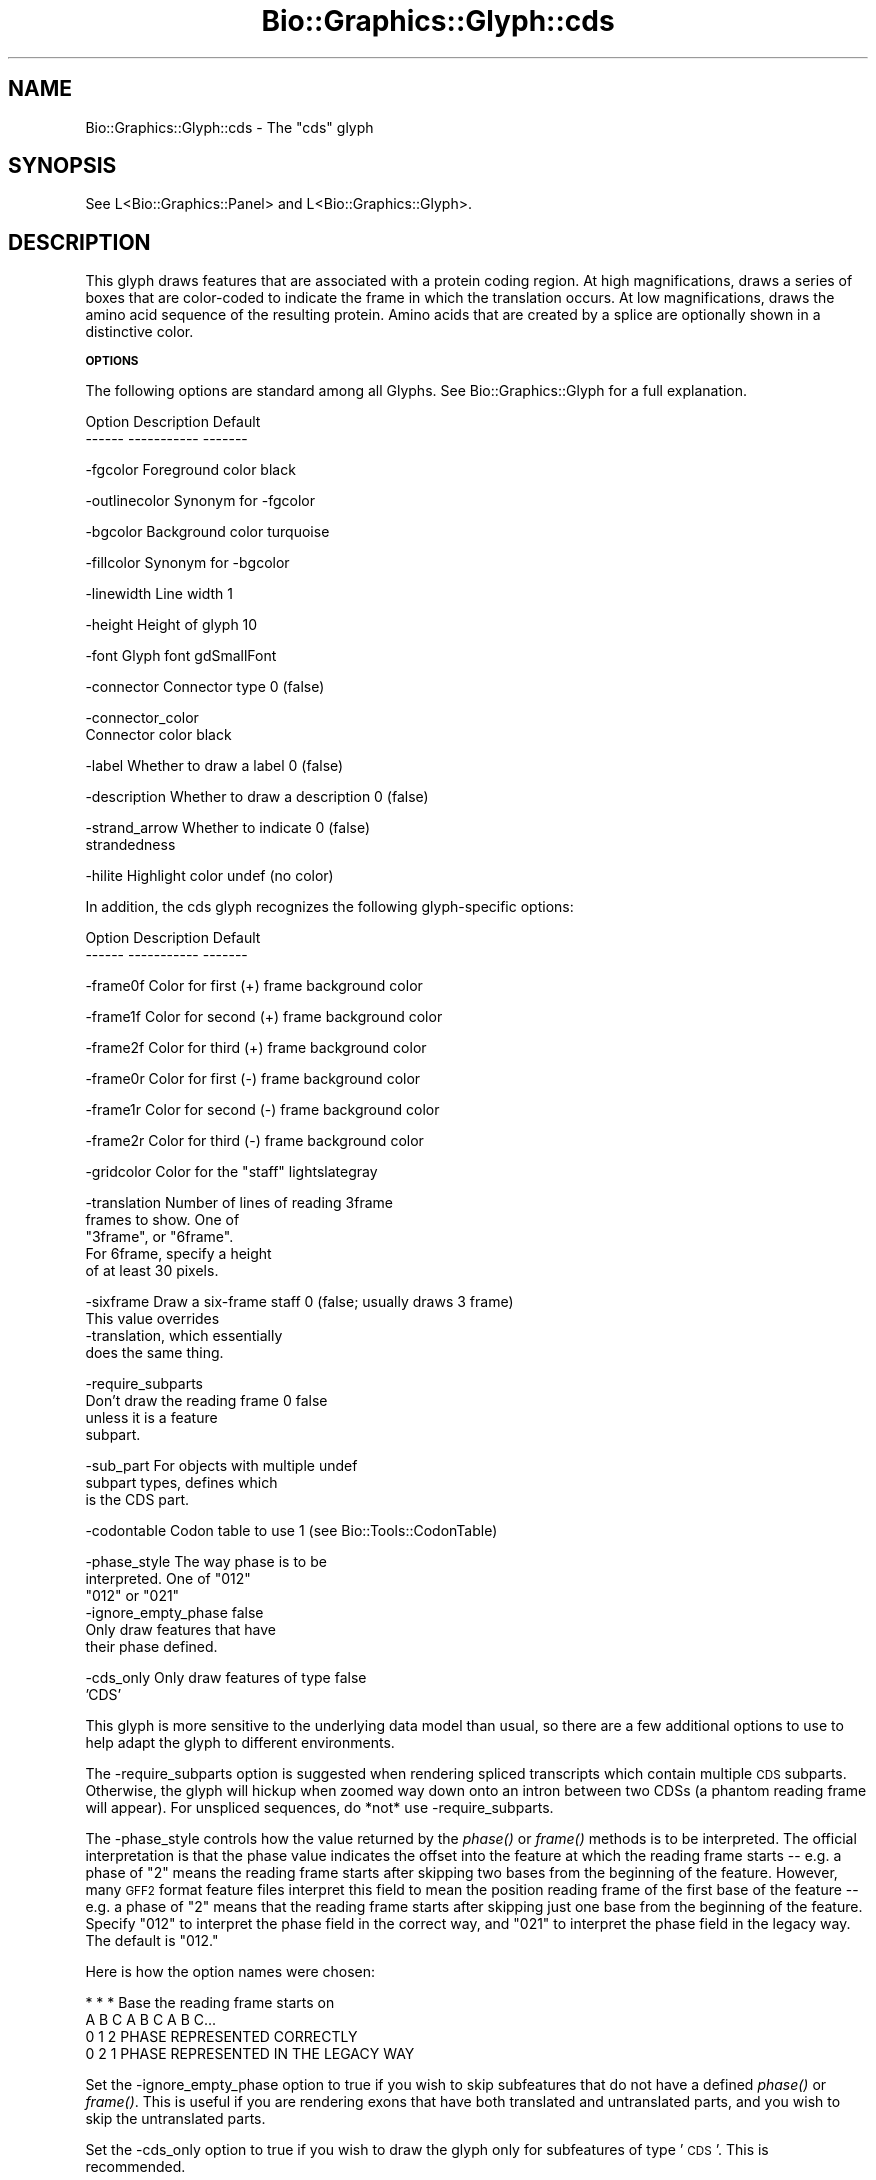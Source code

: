 .\" Automatically generated by Pod::Man v1.37, Pod::Parser v1.32
.\"
.\" Standard preamble:
.\" ========================================================================
.de Sh \" Subsection heading
.br
.if t .Sp
.ne 5
.PP
\fB\\$1\fR
.PP
..
.de Sp \" Vertical space (when we can't use .PP)
.if t .sp .5v
.if n .sp
..
.de Vb \" Begin verbatim text
.ft CW
.nf
.ne \\$1
..
.de Ve \" End verbatim text
.ft R
.fi
..
.\" Set up some character translations and predefined strings.  \*(-- will
.\" give an unbreakable dash, \*(PI will give pi, \*(L" will give a left
.\" double quote, and \*(R" will give a right double quote.  | will give a
.\" real vertical bar.  \*(C+ will give a nicer C++.  Capital omega is used to
.\" do unbreakable dashes and therefore won't be available.  \*(C` and \*(C'
.\" expand to `' in nroff, nothing in troff, for use with C<>.
.tr \(*W-|\(bv\*(Tr
.ds C+ C\v'-.1v'\h'-1p'\s-2+\h'-1p'+\s0\v'.1v'\h'-1p'
.ie n \{\
.    ds -- \(*W-
.    ds PI pi
.    if (\n(.H=4u)&(1m=24u) .ds -- \(*W\h'-12u'\(*W\h'-12u'-\" diablo 10 pitch
.    if (\n(.H=4u)&(1m=20u) .ds -- \(*W\h'-12u'\(*W\h'-8u'-\"  diablo 12 pitch
.    ds L" ""
.    ds R" ""
.    ds C` ""
.    ds C' ""
'br\}
.el\{\
.    ds -- \|\(em\|
.    ds PI \(*p
.    ds L" ``
.    ds R" ''
'br\}
.\"
.\" If the F register is turned on, we'll generate index entries on stderr for
.\" titles (.TH), headers (.SH), subsections (.Sh), items (.Ip), and index
.\" entries marked with X<> in POD.  Of course, you'll have to process the
.\" output yourself in some meaningful fashion.
.if \nF \{\
.    de IX
.    tm Index:\\$1\t\\n%\t"\\$2"
..
.    nr % 0
.    rr F
.\}
.\"
.\" For nroff, turn off justification.  Always turn off hyphenation; it makes
.\" way too many mistakes in technical documents.
.hy 0
.if n .na
.\"
.\" Accent mark definitions (@(#)ms.acc 1.5 88/02/08 SMI; from UCB 4.2).
.\" Fear.  Run.  Save yourself.  No user-serviceable parts.
.    \" fudge factors for nroff and troff
.if n \{\
.    ds #H 0
.    ds #V .8m
.    ds #F .3m
.    ds #[ \f1
.    ds #] \fP
.\}
.if t \{\
.    ds #H ((1u-(\\\\n(.fu%2u))*.13m)
.    ds #V .6m
.    ds #F 0
.    ds #[ \&
.    ds #] \&
.\}
.    \" simple accents for nroff and troff
.if n \{\
.    ds ' \&
.    ds ` \&
.    ds ^ \&
.    ds , \&
.    ds ~ ~
.    ds /
.\}
.if t \{\
.    ds ' \\k:\h'-(\\n(.wu*8/10-\*(#H)'\'\h"|\\n:u"
.    ds ` \\k:\h'-(\\n(.wu*8/10-\*(#H)'\`\h'|\\n:u'
.    ds ^ \\k:\h'-(\\n(.wu*10/11-\*(#H)'^\h'|\\n:u'
.    ds , \\k:\h'-(\\n(.wu*8/10)',\h'|\\n:u'
.    ds ~ \\k:\h'-(\\n(.wu-\*(#H-.1m)'~\h'|\\n:u'
.    ds / \\k:\h'-(\\n(.wu*8/10-\*(#H)'\z\(sl\h'|\\n:u'
.\}
.    \" troff and (daisy-wheel) nroff accents
.ds : \\k:\h'-(\\n(.wu*8/10-\*(#H+.1m+\*(#F)'\v'-\*(#V'\z.\h'.2m+\*(#F'.\h'|\\n:u'\v'\*(#V'
.ds 8 \h'\*(#H'\(*b\h'-\*(#H'
.ds o \\k:\h'-(\\n(.wu+\w'\(de'u-\*(#H)/2u'\v'-.3n'\*(#[\z\(de\v'.3n'\h'|\\n:u'\*(#]
.ds d- \h'\*(#H'\(pd\h'-\w'~'u'\v'-.25m'\f2\(hy\fP\v'.25m'\h'-\*(#H'
.ds D- D\\k:\h'-\w'D'u'\v'-.11m'\z\(hy\v'.11m'\h'|\\n:u'
.ds th \*(#[\v'.3m'\s+1I\s-1\v'-.3m'\h'-(\w'I'u*2/3)'\s-1o\s+1\*(#]
.ds Th \*(#[\s+2I\s-2\h'-\w'I'u*3/5'\v'-.3m'o\v'.3m'\*(#]
.ds ae a\h'-(\w'a'u*4/10)'e
.ds Ae A\h'-(\w'A'u*4/10)'E
.    \" corrections for vroff
.if v .ds ~ \\k:\h'-(\\n(.wu*9/10-\*(#H)'\s-2\u~\d\s+2\h'|\\n:u'
.if v .ds ^ \\k:\h'-(\\n(.wu*10/11-\*(#H)'\v'-.4m'^\v'.4m'\h'|\\n:u'
.    \" for low resolution devices (crt and lpr)
.if \n(.H>23 .if \n(.V>19 \
\{\
.    ds : e
.    ds 8 ss
.    ds o a
.    ds d- d\h'-1'\(ga
.    ds D- D\h'-1'\(hy
.    ds th \o'bp'
.    ds Th \o'LP'
.    ds ae ae
.    ds Ae AE
.\}
.rm #[ #] #H #V #F C
.\" ========================================================================
.\"
.IX Title "Bio::Graphics::Glyph::cds 3"
.TH Bio::Graphics::Glyph::cds 3 "2008-07-07" "perl v5.8.8" "User Contributed Perl Documentation"
.SH "NAME"
Bio::Graphics::Glyph::cds \- The "cds" glyph
.SH "SYNOPSIS"
.IX Header "SYNOPSIS"
.Vb 1
\&  See L<Bio::Graphics::Panel> and L<Bio::Graphics::Glyph>.
.Ve
.SH "DESCRIPTION"
.IX Header "DESCRIPTION"
This glyph draws features that are associated with a protein coding
region.  At high magnifications, draws a series of boxes that are
color-coded to indicate the frame in which the translation occurs.  At
low magnifications, draws the amino acid sequence of the resulting
protein.  Amino acids that are created by a splice are optionally
shown in a distinctive color.
.Sh "\s-1OPTIONS\s0"
.IX Subsection "OPTIONS"
The following options are standard among all Glyphs.  See
Bio::Graphics::Glyph for a full explanation.
.PP
.Vb 2
\&  Option      Description                      Default
\&  ------      -----------                      -------
.Ve
.PP
.Vb 1
\&  -fgcolor      Foreground color               black
.Ve
.PP
.Vb 1
\&  -outlinecolor Synonym for -fgcolor
.Ve
.PP
.Vb 1
\&  -bgcolor      Background color               turquoise
.Ve
.PP
.Vb 1
\&  -fillcolor    Synonym for -bgcolor
.Ve
.PP
.Vb 1
\&  -linewidth    Line width                     1
.Ve
.PP
.Vb 1
\&  -height       Height of glyph                10
.Ve
.PP
.Vb 1
\&  -font         Glyph font                     gdSmallFont
.Ve
.PP
.Vb 1
\&  -connector    Connector type                 0 (false)
.Ve
.PP
.Vb 2
\&  -connector_color
\&                Connector color                black
.Ve
.PP
.Vb 1
\&  -label        Whether to draw a label        0 (false)
.Ve
.PP
.Vb 1
\&  -description  Whether to draw a description  0 (false)
.Ve
.PP
.Vb 2
\&  -strand_arrow Whether to indicate            0 (false)
\&                 strandedness
.Ve
.PP
.Vb 1
\&  -hilite       Highlight color                undef (no color)
.Ve
.PP
In addition, the cds glyph recognizes the following glyph-specific
options:
.PP
.Vb 2
\&  Option      Description                      Default
\&  ------      -----------                      -------
.Ve
.PP
.Vb 1
\&  -frame0f    Color for first (+) frame        background color
.Ve
.PP
.Vb 1
\&  -frame1f    Color for second (+) frame       background color
.Ve
.PP
.Vb 1
\&  -frame2f    Color for third (+) frame        background color
.Ve
.PP
.Vb 1
\&  -frame0r    Color for first (-) frame        background color
.Ve
.PP
.Vb 1
\&  -frame1r    Color for second (-) frame       background color
.Ve
.PP
.Vb 1
\&  -frame2r    Color for third (-) frame        background color
.Ve
.PP
.Vb 1
\&  -gridcolor  Color for the "staff"            lightslategray
.Ve
.PP
.Vb 5
\&  -translation Number of lines of reading      3frame
\&               frames to show. One of
\&               "3frame", or "6frame".
\&               For 6frame, specify a height
\&               of at least 30 pixels.
.Ve
.PP
.Vb 4
\&  -sixframe   Draw a six-frame staff           0 (false; usually draws 3 frame)
\&              This value overrides
\&              -translation, which essentially
\&              does the same thing.
.Ve
.PP
.Vb 4
\&  -require_subparts
\&              Don't draw the reading frame 0   false
\&              unless it is a feature
\&              subpart.
.Ve
.PP
.Vb 3
\&  -sub_part   For objects with multiple        undef
\&              subpart types, defines which
\&              is the CDS part.
.Ve
.PP
.Vb 1
\&  -codontable   Codon table to use             1 (see Bio::Tools::CodonTable)
.Ve
.PP
.Vb 6
\&  -phase_style  The way phase is to be
\&                interpreted. One of            "012"
\&                "012" or "021"
\&  -ignore_empty_phase                          false
\&              Only draw features that have
\&              their phase defined.
.Ve
.PP
.Vb 2
\&  -cds_only   Only draw features of type       false
\&              'CDS'
.Ve
.PP
This glyph is more sensitive to the underlying data model than usual,
so there are a few additional options to use to help adapt the glyph
to different environments.
.PP
The \-require_subparts option is suggested when rendering spliced
transcripts which contain multiple \s-1CDS\s0 subparts.  Otherwise, the glyph
will hickup when zoomed way down onto an intron between two CDSs (a
phantom reading frame will appear).  For unspliced sequences, do *not*
use \-require_subparts.
.PP
The \-phase_style controls how the value returned by the \fIphase()\fR or
\&\fIframe()\fR methods is to be interpreted. The official interpretation is
that the phase value indicates the offset into the feature at which
the reading frame starts \*(-- e.g. a phase of \*(L"2\*(R" means the reading
frame starts after skipping two bases from the beginning of the
feature.  However, many \s-1GFF2\s0 format feature files interpret this field
to mean the position reading frame of the first base of the feature \*(--
e.g. a phase of \*(L"2\*(R" means that the reading frame starts after skipping
just one base from the beginning of the feature. Specify \*(L"012\*(R" to
interpret the phase field in the correct way, and \*(L"021\*(R" to interpret
the phase field in the legacy way. The default is \*(L"012.\*(R"
.PP
Here is how the option names were chosen:
.PP
.Vb 4
\&    * * *                  Base the reading frame starts on
\&    A B C A B C A B C...
\&    0 1 2                  PHASE REPRESENTED CORRECTLY
\&    0 2 1                  PHASE REPRESENTED IN THE LEGACY WAY
.Ve
.PP
Set the \-ignore_empty_phase option to true if you wish to skip
subfeatures that do not have a defined \fIphase()\fR or \fIframe()\fR. This is useful
if you are rendering exons that have both translated and untranslated
parts, and you wish to skip the untranslated parts.
.PP
Set the \-cds_only option to true if you wish to draw the glyph only
for subfeatures of type '\s-1CDS\s0'. This is recommended.
.SH "SUGGESTED STANZA FOR GENOME BROWSER"
.IX Header "SUGGESTED STANZA FOR GENOME BROWSER"
Using the \*(L"coding\*(R" aggregator, this produces a nice gbrowse display.
.PP
.Vb 14
\& [CDS]
\& feature      = coding
\& glyph        = cds
\& frame0f      = cadetblue
\& frame1f      = blue
\& frame2f      = darkblue
\& frame0r      = darkred
\& frame1r      = red
\& frame2r      = crimson
\& description  = 0
\& height       = 13
\& label        = CDS frame
\& key          = CDS
\& citation     = This track shows CDS reading frames.
.Ve
.SH "BUGS"
.IX Header "BUGS"
Please report them.
.SH "SEE ALSO"
.IX Header "SEE ALSO"
Bio::Graphics::Panel,
Bio::Graphics::Glyph,
Bio::Graphics::Glyph::arrow,
Bio::Graphics::Glyph::cds,
Bio::Graphics::Glyph::crossbox,
Bio::Graphics::Glyph::diamond,
Bio::Graphics::Glyph::dna,
Bio::Graphics::Glyph::dot,
Bio::Graphics::Glyph::ellipse,
Bio::Graphics::Glyph::extending_arrow,
Bio::Graphics::Glyph::generic,
Bio::Graphics::Glyph::graded_segments,
Bio::Graphics::Glyph::heterogeneous_segments,
Bio::Graphics::Glyph::line,
Bio::Graphics::Glyph::pinsertion,
Bio::Graphics::Glyph::primers,
Bio::Graphics::Glyph::rndrect,
Bio::Graphics::Glyph::segments,
Bio::Graphics::Glyph::ruler_arrow,
Bio::Graphics::Glyph::toomany,
Bio::Graphics::Glyph::transcript,
Bio::Graphics::Glyph::transcript2,
Bio::Graphics::Glyph::translation,
Bio::Graphics::Glyph::triangle,
Bio::DB::GFF,
Bio::SeqI,
Bio::SeqFeatureI,
Bio::Das,
\&\s-1GD\s0
.SH "AUTHOR"
.IX Header "AUTHOR"
Lincoln Stein <lstein@cshl.org>
.PP
Copyright (c) 2001 Cold Spring Harbor Laboratory
.PP
This library is free software; you can redistribute it and/or modify
it under the same terms as Perl itself.  See \s-1DISCLAIMER\s0.txt for
disclaimers of warranty.
